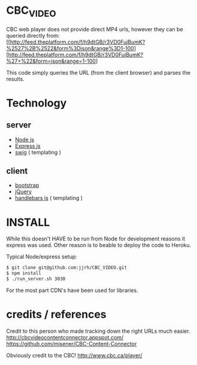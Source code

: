 * CBC_VIDEO
  CBC web player does not provide direct MP4 urls, however they can be queried directly from:
  [[http://feed.theplatform.com/f/h9dtGB/r3VD0FujBumK?%2527%2B%2522&form%3Djson&range%3D1-100][http://feed.theplatform.com/f/h9dtGB/r3VD0FujBumK?%27+%22&form=json&range=1-100]

  This code simply queries the URL (from the client browser) and parses the results.

* Technology

** server
  - [[https://nodejs.org/en/][Node js]]
  - [[http://expressjs.com/][Express js]]
  - [[http://paularmstrong.github.io/swig/][swig]] ( templating )

** client
  - [[http://getbootstrap.com/][bootstrap]]
  - [[https://jquery.com/][jQuery]]
  - [[http://handlebarsjs.com/][handlebars js]] ( templating )

* INSTALL
  While this doesn't HAVE to be run from Node for development reasons it express was used.
  Other reason is to beable to deploy the code to Heroku.

  Typical Node/express setup:

  #+BEGIN_SRC sh
  $ git clone git@github.com:jjrh/CBC_VIDEO.git
  $ npm install
  $ ./run_server.sh 3030
  #+END_SRC

  For the most part CDN's have been used for libraries.

* credits / references
  Credit to this person who made tracking down the right URLs much easier.
  http://cbcvideocontentconnector.appspot.com/
  https://github.com/misener/CBC-Content-Connector

  Obviously credit to the CBC! http://www.cbc.ca/player/
